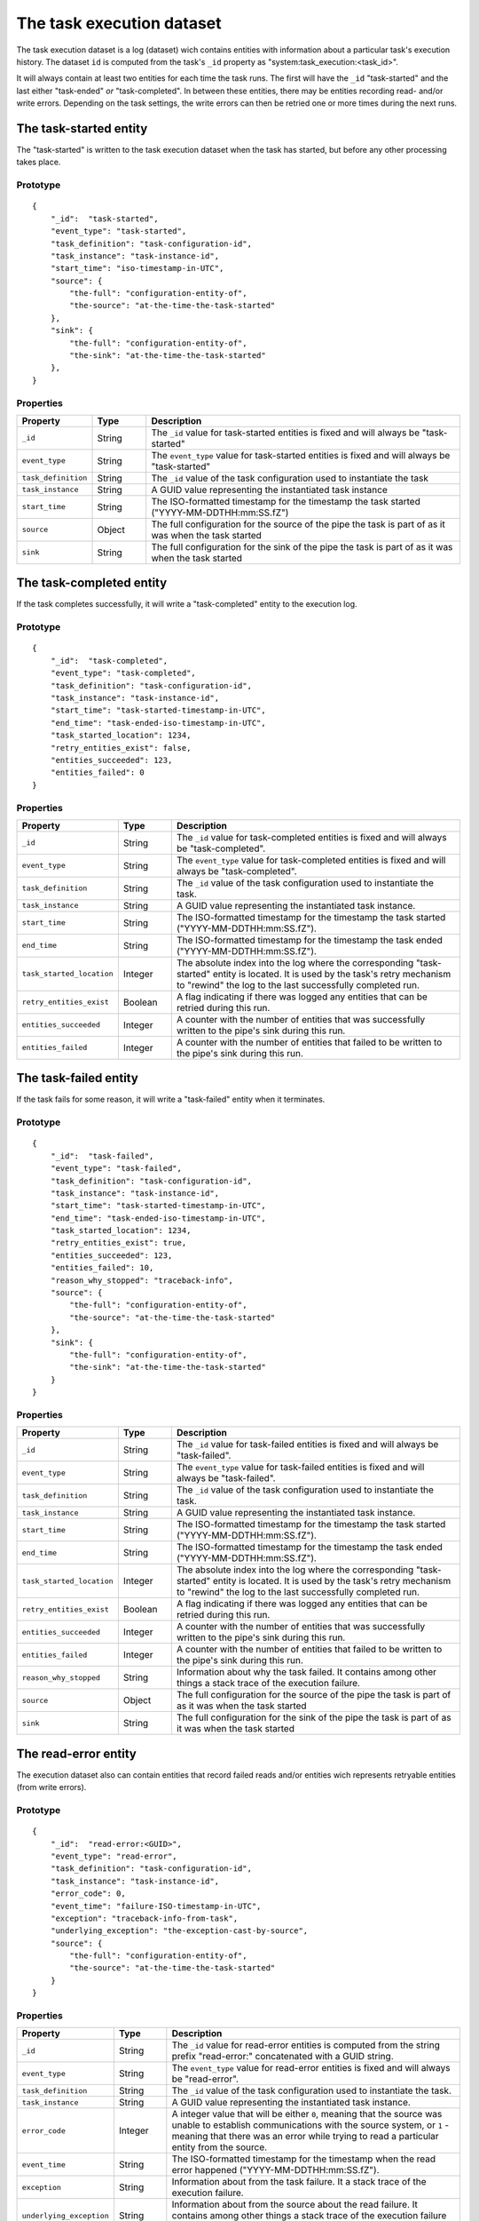 The task execution dataset
==========================

The task execution dataset is a log (dataset) wich contains entities with information about a particular task's
execution history. The dataset ``id`` is computed from the task's ``_id`` property as "system:task_execution:<task_id>".

It will always contain at least two entities for each time the task runs. The first will have
the ``_id`` "task-started" and the last either "task-ended" *or* "task-completed". In between these entities, there may be
entities recording read- and/or write errors. Depending on the task settings, the write errors can then be retried one or
more times during the next runs.

The task-started entity
-----------------------

The "task-started" is written to the task execution dataset when the task has started, but before any other processing
takes place.

Prototype
^^^^^^^^^

::

    {
        "_id":  "task-started",
        "event_type": "task-started",
        "task_definition": "task-configuration-id",
        "task_instance": "task-instance-id",
        "start_time": "iso-timestamp-in-UTC",
        "source": {
            "the-full": "configuration-entity-of",
            "the-source": "at-the-time-the-task-started"
        },
        "sink": {
            "the-full": "configuration-entity-of",
            "the-sink": "at-the-time-the-task-started"
        },
    }


Properties
^^^^^^^^^^

.. list-table::
   :header-rows: 1
   :widths: 10, 10, 60

   * - Property
     - Type
     - Description

   * - ``_id``
     - String
     - The ``_id`` value for task-started entities is fixed and will always be "task-started"

   * - ``event_type``
     - String
     - The ``event_type`` value for task-started entities is fixed and will always be "task-started"

   * - ``task_definition``
     - String
     - The ``_id`` value of the task configuration used to instantiate the task

   * - ``task_instance``
     - String
     - A GUID value representing the instantiated task instance

   * - ``start_time``
     - String
     - The ISO-formatted timestamp for the timestamp the task started ("YYYY-MM-DDTHH:mm:SS.fZ")

   * - ``source``
     - Object
     - The full configuration for the source of the pipe the task is part of as it was when the task started

   * - ``sink``
     - String
     - The full configuration for the sink of the pipe the task is part of as it was when the task started

The task-completed entity
-------------------------

If the task completes successfully, it will write a "task-completed" entity to the execution log.

Prototype
^^^^^^^^^
::

    {
        "_id":  "task-completed",
        "event_type": "task-completed",
        "task_definition": "task-configuration-id",
        "task_instance": "task-instance-id",
        "start_time": "task-started-timestamp-in-UTC",
        "end_time": "task-ended-iso-timestamp-in-UTC",
        "task_started_location": 1234,
        "retry_entities_exist": false,
        "entities_succeeded": 123,
        "entities_failed": 0
    }

Properties
^^^^^^^^^^

.. list-table::
   :header-rows: 1
   :widths: 10, 10, 60

   * - Property
     - Type
     - Description

   * - ``_id``
     - String
     - The ``_id`` value for task-completed entities is fixed and will always be "task-completed".

   * - ``event_type``
     - String
     - The ``event_type`` value for task-completed entities is fixed and will always be "task-completed".

   * - ``task_definition``
     - String
     - The ``_id`` value of the task configuration used to instantiate the task.

   * - ``task_instance``
     - String
     - A GUID value representing the instantiated task instance.

   * - ``start_time``
     - String
     - The ISO-formatted timestamp for the timestamp the task started ("YYYY-MM-DDTHH:mm:SS.fZ").

   * - ``end_time``
     - String
     - The ISO-formatted timestamp for the timestamp the task ended ("YYYY-MM-DDTHH:mm:SS.fZ").

   * - ``task_started_location``
     - Integer
     - The absolute index into the log where the corresponding "task-started" entity is located. It is used by
       the task's retry mechanism to "rewind" the log to the last successfully completed run.

   * - ``retry_entities_exist``
     - Boolean
     - A flag indicating if there was logged any entities that can be retried during this run.

   * - ``entities_succeeded``
     - Integer
     - A counter with the number of entities that was successfully written to the pipe's sink during this run.

   * - ``entities_failed``
     - Integer
     - A counter with the number of entities that failed to be written to the pipe's sink during this run.


The task-failed entity
----------------------

If the task fails for some reason, it will write a "task-failed" entity when it terminates.

Prototype
^^^^^^^^^

::

    {
        "_id":  "task-failed",
        "event_type": "task-failed",
        "task_definition": "task-configuration-id",
        "task_instance": "task-instance-id",
        "start_time": "task-started-timestamp-in-UTC",
        "end_time": "task-ended-iso-timestamp-in-UTC",
        "task_started_location": 1234,
        "retry_entities_exist": true,
        "entities_succeeded": 123,
        "entities_failed": 10,
        "reason_why_stopped": "traceback-info",
        "source": {
            "the-full": "configuration-entity-of",
            "the-source": "at-the-time-the-task-started"
        },
        "sink": {
            "the-full": "configuration-entity-of",
            "the-sink": "at-the-time-the-task-started"
        }
    }

Properties
^^^^^^^^^^

.. list-table::
   :header-rows: 1
   :widths: 10, 10, 60

   * - Property
     - Type
     - Description

   * - ``_id``
     - String
     - The ``_id`` value for task-failed entities is fixed and will always be "task-failed".

   * - ``event_type``
     - String
     - The ``event_type`` value for task-failed entities is fixed and will always be "task-failed".

   * - ``task_definition``
     - String
     - The ``_id`` value of the task configuration used to instantiate the task.

   * - ``task_instance``
     - String
     - A GUID value representing the instantiated task instance.

   * - ``start_time``
     - String
     - The ISO-formatted timestamp for the timestamp the task started ("YYYY-MM-DDTHH:mm:SS.fZ").

   * - ``end_time``
     - String
     - The ISO-formatted timestamp for the timestamp the task ended ("YYYY-MM-DDTHH:mm:SS.fZ").

   * - ``task_started_location``
     - Integer
     - The absolute index into the log where the corresponding "task-started" entity is located. It is used by
       the task's retry mechanism to "rewind" the log to the last successfully completed run.

   * - ``retry_entities_exist``
     - Boolean
     - A flag indicating if there was logged any entities that can be retried during this run.

   * - ``entities_succeeded``
     - Integer
     - A counter with the number of entities that was successfully written to the pipe's sink during this run.

   * - ``entities_failed``
     - Integer
     - A counter with the number of entities that failed to be written to the pipe's sink during this run.

   * - ``reason_why_stopped``
     - String
     - Information about why the task failed. It contains among other things a stack trace of the execution failure.

   * - ``source``
     - Object
     - The full configuration for the source of the pipe the task is part of as it was when the task started

   * - ``sink``
     - String
     - The full configuration for the sink of the pipe the task is part of as it was when the task started

The read-error entity
---------------------

The execution dataset also can contain entities that record failed reads and/or entities wich represents retryable
entities (from write errors).

Prototype
^^^^^^^^^

::

    {
        "_id":  "read-error:<GUID>",
        "event_type": "read-error",
        "task_definition": "task-configuration-id",
        "task_instance": "task-instance-id",
        "error_code": 0,
        "event_time": "failure-ISO-timestamp-in-UTC",
        "exception": "traceback-info-from-task",
        "underlying_exception": "the-exception-cast-by-source",
        "source": {
            "the-full": "configuration-entity-of",
            "the-source": "at-the-time-the-task-started"
        }
    }

Properties
^^^^^^^^^^

.. list-table::
   :header-rows: 1
   :widths: 10, 10, 60

   * - Property
     - Type
     - Description

   * - ``_id``
     - String
     - The ``_id`` value for read-error entities is computed from the string prefix "read-error:" concatenated with
       a GUID string.

   * - ``event_type``
     - String
     - The ``event_type`` value for read-error entities is fixed and will always be "read-error".

   * - ``task_definition``
     - String
     - The ``_id`` value of the task configuration used to instantiate the task.

   * - ``task_instance``
     - String
     - A GUID value representing the instantiated task instance.

   * - ``error_code``
     - Integer
     - A integer value that will be either ``0``, meaning that the source was unable to establish communications with
       the source system, or ``1`` - meaning that there was an error while trying to read a particular entity from the
       source.

   * - ``event_time``
     - String
     - The ISO-formatted timestamp for the timestamp when the read error happened ("YYYY-MM-DDTHH:mm:SS.fZ").

   * - ``exception``
     - String
     - Information about from the task failure. It a stack trace of the execution failure.

   * - ``underlying_exception``
     - String
     - Information about from the source about the read failure. It contains among other things a stack trace of the
       execution failure in the source.

   * - ``source``
     - Object
     - The full configuration for the source of the pipe the task is part of as it was when the task started

The write-error entity
----------------------

For retryable (write) errors, the entity has a similar form to the "read-error" entity, except irs ``_id`` property is
computed from the entity that was unsuccessfully written. It also contains the complete entity as an embedded
child entity.

Prototype
^^^^^^^^^

::

    {
        "_id":  "write-error:<entity_id>",
        "event_type": "write-error",
        "task_definition": "task-configuration-id",
        "task_instance": "task-instance-id",
        "error_code": 0,
        "event_time": "failure-ISO-timestamp-in-UTC",
        "retry_attempts": 0,
        "retryable": true,
        "dead": false,
        "entity": {
          "_id": "id-of-the-entity",
          "entity-property": "entity-value"
        },
        "exception": "traceback-info-from-task",
        "underlying_exception": "the-exception-cast-by-sink",
        "sink": {
            "the-full": "configuration-entity-of",
            "the-sink": "at-the-time-the-task-started"
        }
    }

Properties
^^^^^^^^^^

.. list-table::
   :header-rows: 1
   :widths: 10, 10, 60

   * - Property
     - Type
     - Description

   * - ``_id``
     - String
     - The ``_id`` value for read-error entities is computed from the string prefix "write-error:" concatenated with
       the failed entity ``_id`` property.

   * - ``event_type``
     - String
     - The ``event_type`` value for write-error entities is fixed and will always be "write-error".

   * - ``task_definition``
     - String
     - The ``_id`` value of the task configuration used to instantiate the task.

   * - ``task_instance``
     - String
     - A GUID value representing the instantiated task instance.

   * - ``error_code``
     - Integer
     - A integer value that will be either ``0``, meaning that the sink was unable to establish communications with
       the target system, or ``1`` - meaning that there was an error while writing the particular entity to the
       target system.

   * - ``event_time``
     - String
     - The ISO-formatted timestamp for the timestamp when the write error happened ("YYYY-MM-DDTHH:mm:SS.fZ").

   * - ``retry_attempts``
     - Integer
     - A counter of how many times the failing entity has been retried. Note that the first time it is written to the
       execution dataset it will be 0.

   * - ``retryable``
     - Boolean
     - A flag indicating if the entity can be retried by the retry mechanism. It is used for the case where a new
       version of a entity comes from the source while there also exist a previously failed version in the
       execution dataset. In this case, if the new version is sucessfully written to the sink a new write-error entity
       is written to the log for this entity, but marked as not retryable (i.e ``false`` value) so it can be skipped
       during retries.

   * - ``dead``
     - Boolean
     - A flag indicating if the entity has been given up on, for example having exceeded some number of retries. If a
       dead letter dataset is specified for the task, the "dead" entity will be written there and a final "write-error"
       entity written to the execution with the ``dead`` flag set to ``true``. This entity will then never be retried
       again (until a new version comes along from the source).

   * - ``entity``
     - Object
     - A complete embedded copy of the failed entity.

   * - ``exception``
     - String
     - Information about from the task failure. It a stack trace of the execution failure.

   * - ``underlying_exception``
     - String
     - Information about from the sink about the write failure. It contains among other things a stack trace of the
       execution failure in the sink.

   * - ``sink``
     - Object
     - The full configuration for the sink of the pipe the task is part of as it was when the task started

The notification entity
-----------------------

Sources can emit special types of entities containing a reserved property ``_notification``. If such an entity is
encountered by the task, a special entity is written to the execution log containing the emiotted entity as a child
entity. Note: *This entity is not written to the sink*.

This type of entity is typically used to signal for example a entity warning or error that is not deemed
serious enough to warrant a task termination (for example a fixable parse error in configuration JSON files on disk).

Prototype
^^^^^^^^^

::

    {
        "_id":  "notification:<entity_id>",
        "event_type": "notification",
        "task_definition": "task-configuration-id",
        "task_instance": "task-instance-id",
        "notification_time": "failure-ISO-timestamp-in-UTC",
        "entity": {
          "_id": "id-of-the-entity",
          "entity-property": "entity-value"
        },
        "source": {
            "the-full": "configuration-entity-of",
            "the-source": "at-the-time-the-task-started"
        },
        "sink": {
            "the-full": "configuration-entity-of",
            "the-sink": "at-the-time-the-task-started"
        }
    }

Properties
^^^^^^^^^^

.. list-table::
   :header-rows: 1
   :widths: 10, 10, 60

   * - Property
     - Type
     - Description

   * - ``_id``
     - String
     - The ``_id`` value for notification entities is computed from the string prefix "notification:" concatenated with
       the emitted entity ``_id`` property (usually a GUID).

   * - ``event_type``
     - String
     - The ``event_type`` value for notification entities is fixed and will always be "notification".

   * - ``task_definition``
     - String
     - The ``_id`` value of the task configuration used to instantiate the task.

   * - ``task_instance``
     - String
     - A GUID value representing the instantiated task instance.

   * - ``notification_time``
     - String
     - The ISO-formatted timestamp for the timestamp when the notification happened ("YYYY-MM-DDTHH:mm:SS.fZ").

   * - ``entity``
     - Object
     - A complete embedded copy of the entity emitted.

   * - ``source``
     - Object
     - The full configuration for the source of the pipe the task is part of as it was when the task started

   * - ``sink``
     - Object
     - The full configuration for the sink of the pipe the task is part of as it was when the task started
